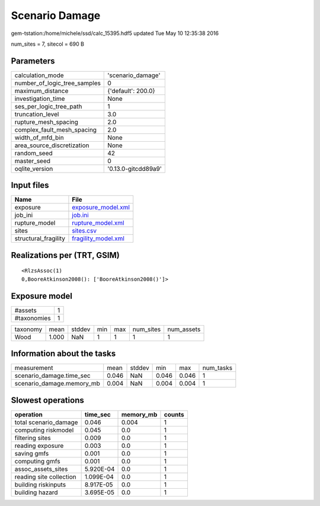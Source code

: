 Scenario Damage
===============

gem-tstation:/home/michele/ssd/calc_15395.hdf5 updated Tue May 10 12:35:38 2016

num_sites = 7, sitecol = 690 B

Parameters
----------
============================ ===================
calculation_mode             'scenario_damage'  
number_of_logic_tree_samples 0                  
maximum_distance             {'default': 200.0} 
investigation_time           None               
ses_per_logic_tree_path      1                  
truncation_level             3.0                
rupture_mesh_spacing         2.0                
complex_fault_mesh_spacing   2.0                
width_of_mfd_bin             None               
area_source_discretization   None               
random_seed                  42                 
master_seed                  0                  
oqlite_version               '0.13.0-gitcdd89a9'
============================ ===================

Input files
-----------
==================== ============================================
Name                 File                                        
==================== ============================================
exposure             `exposure_model.xml <exposure_model.xml>`_  
job_ini              `job.ini <job.ini>`_                        
rupture_model        `rupture_model.xml <rupture_model.xml>`_    
sites                `sites.csv <sites.csv>`_                    
structural_fragility `fragility_model.xml <fragility_model.xml>`_
==================== ============================================

Realizations per (TRT, GSIM)
----------------------------

::

  <RlzsAssoc(1)
  0,BooreAtkinson2008(): ['BooreAtkinson2008()']>

Exposure model
--------------
=========== =
#assets     1
#taxonomies 1
=========== =

======== ===== ====== === === ========= ==========
taxonomy mean  stddev min max num_sites num_assets
Wood     1.000 NaN    1   1   1         1         
======== ===== ====== === === ========= ==========

Information about the tasks
---------------------------
========================= ===== ====== ===== ===== =========
measurement               mean  stddev min   max   num_tasks
scenario_damage.time_sec  0.046 NaN    0.046 0.046 1        
scenario_damage.memory_mb 0.004 NaN    0.004 0.004 1        
========================= ===== ====== ===== ===== =========

Slowest operations
------------------
======================= ========= ========= ======
operation               time_sec  memory_mb counts
======================= ========= ========= ======
total scenario_damage   0.046     0.004     1     
computing riskmodel     0.045     0.0       1     
filtering sites         0.009     0.0       1     
reading exposure        0.003     0.0       1     
saving gmfs             0.001     0.0       1     
computing gmfs          0.001     0.0       1     
assoc_assets_sites      5.920E-04 0.0       1     
reading site collection 1.099E-04 0.0       1     
building riskinputs     8.917E-05 0.0       1     
building hazard         3.695E-05 0.0       1     
======================= ========= ========= ======